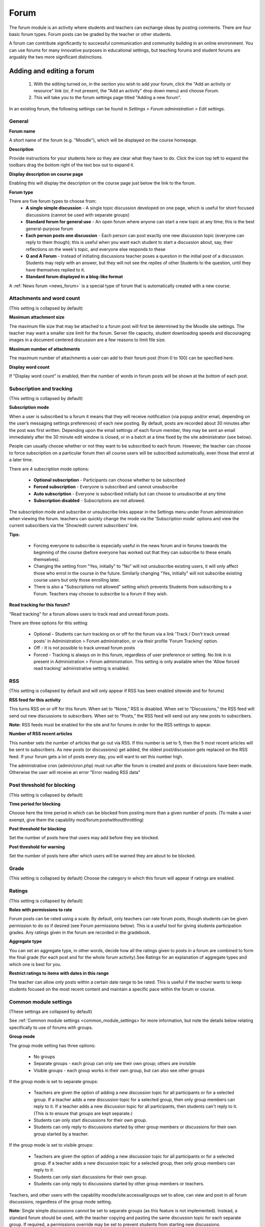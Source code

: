 .. _forum:

Forum
======
The forum module is an activity where students and teachers can exchange ideas by posting comments. There are four basic forum types. Forum posts can be graded by the teacher or other students. 

A forum can contribute significantly to successful communication and community building in an online environment. You can use forums for many innovative purposes in educational settings, but teaching forums and student forums are arguably the two more significant distinctions.

Adding and editing a forum
---------------------------

  1. With the editing turned on, in the section you wish to add your forum, click the "Add an activity or resource" link (or, if not present, the "Add an activity" drop down menu) and choose *Forum*.
  2. This will take you to the forum settings page titled "Adding a new forum". 

In an existing forum, the following settings can be found in *Settings > Forum administration > Edit settings*.

General
^^^^^^^^

.. image:: _images/forum1.png

**Forum name**

A short name of the forum (e.g. "Moodle"), which will be displayed on the course homepage.

**Description**

Provide instructions for your students here so they are clear what they have to do. Click the icon top left to expand the toolbars drag the bottom right of the text box out to expand it.

**Display description on course page**

Enabling this will display the description on the course page just below the link to the forum.

**Forum type**

There are five forum types to choose from: 
  * **A single simple discussion** - A single topic discussion developed on one page, which is useful for short focused discussions (cannot be used with separate groups)
  * **Standard forum for general use** - An open forum where anyone can start a new topic at any time; this is the best general-purpose forum
  * **Each person posts one discussion** - Each person can post exactly one new discussion topic (everyone can reply to them though); this is useful when you want each student to start a discussion about, say, their reflections on the week's topic, and everyone else responds to these
  * **Q and A Forum** - Instead of initiating discussions teacher poses a question in the initial post of a discussion. Students may reply with an answer, but they will not see the replies of other Students to the question, until they have themselves replied to it.
  * **Standard forum displayed in a blog-like format**
  
A :ref:`News forum <news_forum>` is a special type of forum that is automatically created with a new course. 

Attachments and word count
^^^^^^^^^^^^^^^^^^^^^^^^^^^
(This setting is collapsed by default) 

.. image:: _images/forum2.png

**Maximum attachment size**

The maximum file size that may be attached to a forum post will first be determined by the Moodle site settings. The teacher may want a smaller size limit for the forum. Server file capacity, student downloading speeds and discouraging images in a document centered discussion are a few reasons to limit file size.

**Maximum number of attachments**

The maximum number of attachments a user can add to their forum post (from 0 to 100) can be specified here.

**Display word count**

If "Display word count" is enabled, then the number of words in forum posts will be shown at the bottom of each post. 

Subscription and tracking
^^^^^^^^^^^^^^^^^^^^^^^^^^
(This setting is collapsed by default) 

.. image:: _images/forum3.png

**Subscription mode**

When a user is subscribed to a forum it means that they will receive notification (via popup and/or email, depending on the user’s messaging settings preferences) of each new posting. By default, posts are recorded about 30 minutes after the post was first written. Depending upon the email settings of each forum member, they may be sent an email immediately after the 30 minute edit window is closed, or in a batch at a time fixed by the site administrator (see below).

People can usually choose whether or not they want to be subscribed to each forum. However, the teacher can choose to force subscription on a particular forum then all course users will be subscribed automatically, even those that enrol at a later time.

There are 4 subscription mode options: 

  * **Optional subscription** - Participants can choose whether to be subscribed
  * **Forced subscription** - Everyone is subscribed and cannot unsubscribe
  * **Auto subscription** - Everyone is subscribed initially but can choose to unsubscribe at any time
  * **Subscription disabled** - Subscriptions are not allowed. 

The subscription mode and subscribe or unsubscribe links appear in the Settings menu under Forum administration when viewing the forum. teachers can quickly change the mode via the 'Subscription mode' options and view the current subscribers via the 'Show/edit current subscribers' link.

**Tips:**

  * Forcing everyone to subscribe is especially useful in the news forum and in forums towards the beginning of the course (before everyone has worked out that they can subscribe to these emails themselves).
  * Changing the setting from "Yes, initially" to "No" will not unsubscribe existing users, it will only affect those who enrol in the course in the future. Similarly changing "Yes, initially" will not subscribe existing course users but only those enrolling later.
  * There is also a "Subscriptions not allowed" setting which prevents Students from subscribing to a Forum. Teachers may choose to subscribe to a forum if they wish. 

**Read tracking for this forum?**

.. image:: _images/forum4.png

"Read tracking" for a forum allows users to track read and unread forum posts.

There are three options for this setting:

  * Optional - Students can turn tracking on or off for the forum via a link 'Track / Don't track unread posts' in Administration > Forum administration, or via their profile 'Forum Tracking' option.
  * Off - It is not possible to track unread forum posts
  * Forced - Tracking is always on in this forum, regardless of user preference or setting. No link in is present in Administration > Forum administration. This setting is only available when the 'Allow forced read tracking' administrative setting is enabled.

RSS
^^^^
(This setting is collapsed by default and will only appear if RSS has been enabled sitewide and for forums) 

**RSS feed for this activity**

This turns RSS on or off for this forum. When set to “None,” RSS is disabled. When set to “Discussions,” the RSS feed will send out new discussions to subscribers. When set to “Posts,” the RSS feed will send out any new posts to subscribers.

**Note:** RSS feeds must be enabled for the site and for forums in order for the RSS settings to appear.

**Number of RSS recent articles**

This number sets the number of articles that go out via RSS. If this number is set to 5, then the 5 most recent articles will be sent to subscribers. As new posts (or discussions) get added, the oldest post/discussion gets replaced on the RSS feed. If your forum gets a lot of posts every day, you will want to set this number high.

The administrative cron (admin/cron.php) must run after the forum is created and posts or discussions have been made. Otherwise the user will receive an error "Error reading RSS data" 

Post threshold for blocking
^^^^^^^^^^^^^^^^^^^^^^^^^^^^^
(This setting is collapsed by default) 

**Time period for blocking**

Choose here the time period in which can be blocked from posting more than a given number of posts. (To make a user exempt, give them the capability mod/forum:postwithoutthrottling)

**Post threshold for blocking**

Set the number of posts here that users may add before they are blocked.

**Post threshold for warning**

Set the number of posts here after which users will be warned they are about to be blocked. 

Grade
^^^^^^
(This setting is collapsed by default) Choose the category in which this forum will appear if ratings are enabled. 

Ratings
^^^^^^^^
(This setting is collapsed by default) 

**Roles with permissions to rate**

Forum posts can be rated using a scale. By default, only teachers can rate forum posts, though students can be given permission to do so if desired (see Forum permissions below). This is a useful tool for giving students participation grades. Any ratings given in the forum are recorded in the gradebook.

**Aggregate type**

You can set an aggregate type, in other words, decide how all the ratings given to posts in a forum are combined to form the final grade (for each post and for the whole forum activity).See Ratings for an explanation of aggregate types and which one is best for you.

**Restrict ratings to items with dates in this range**

The teacher can allow only posts within a certain date range to be rated. This is useful if the teacher wants to keep students focused on the most recent content and maintain a specific pace within the forum or course. 

Common module settings
^^^^^^^^^^^^^^^^^^^^^^^
(These settings are collapsed by default) 

See :ref:`Common module settings <common_module_settings> for more information, but note the details below relating specifically to use of forums with groups. 

**Group mode**

The group mode setting has three options:

  * No groups
  * Separate groups - each group can only see their own group; others are invisible
  * Visible groups - each group works in their own group, but can also see other groups 

If the group mode is set to separate groups: 

  * Teachers are given the option of adding a new discussion topic for all participants or for a selected group. If a teacher adds a new discussion topic for a selected group, then only group members can reply to it. If a teacher adds a new discussion topic for all participants, then students can't reply to it. (This is to ensure that groups are kept separate.)
  * Students can only start discussions for their own group.
  * Students can only reply to discussions started by other group members or discussions for their own group started by a teacher. 

If the group mode is set to visible groups:

  * Teachers are given the option of adding a new discussion topic for all participants or for a selected group. If a teacher adds a new discussion topic for a selected group, then only group members can reply to it.
  * Students can only start discussions for their own group.
  * Students can only reply to discussions started by other group members or teachers. 

Teachers, and other users with the capability moodle/site:accessallgroups set to allow, can view and post in all forum discussions, regardless of the group mode setting.

**Note:** Single simple discussions cannot be set to separate groups (as this feature is not implemented). Instead, a standard forum should be used, with the teacher copying and pasting the same discussion topic for each separate group. If required, a permissions override may be set to prevent students from starting new discussions. 

Restrict access / Activity completion
^^^^^^^^^^^^^^^^^^^^^^^^^^^^^^^^^^^^^^
The :ref:`Restrict access <restrict_access_settings>` area becomes visible in Moodle activities and resource settings if :ref:`Conditional Activities <conditional_activities_settings> have been enabled. 


Locally assigned roles
^^^^^^^^^^^^^^^^^^^^^^^
In Administration > Forum administration > Locally assigned roles selected users can be given additional roles in the activity.

**Forum moderator**

A student can be given the rights to moderate a forum by assigning them the role of non-editing teacher in the forum.

  1. In *Administration > Forum administration > Locally assigned roles* click on student
  2. Select the student from the potential users list on the right, and use the Add button to add them to the existing users list on the left. Multiple users may be selected by holding down the Apple or Ctrl key whilst clicking on the users' names. 

Forum permissions
^^^^^^^^^^^^^^^^^^
Role permissions for the activity can be changed in *Administration > Forum administration > Permissions*.

Common permissions changes include:

**Enabling students to rate posts**

Click the Allow icon (+) opposite the capability to rate posts and allow the role of student.

**Archiving a forum**

A forum can be closed / archived so that students may no longer start new discussions, nor add replies, but can still read all the discussions by clicking the Prevent icon (X) for the student role for the capabilities 'Start new discussions' and 'Reply to posts'. 

**Guests and posting in a forum**

There are certain things, such as posting in a forum, that guests are never allowed to do, despite the permissions interface suggesting otherwise.

The guest role has some special functionality, for example when a guest user attempts to post in a forum, they obtain the message "Sorry, guests are not allowed to post. Would you like to log in now with a full user account?"

(Note: If guests don't obtain the "Sorry, guests are not allowed to post" message because they have no reply link, then self enrolment needs enabling in Settings > Course administration > Users > Enrolment methods.)

If you wish guests to be able to post in a forum, you can create a similar role, say "visitor" with very few permissions allowed, then create an account and assign it the role of visitor. Guests can then share this visitor account. 


User administration settings
^^^^^^^^^^^^^^^^^^^^^^^^^^^^^
Users can choose whether or not to track unread posts in their profile settings under 'Forum tracking'. The settings are:

  * Yes: highlight new posts for me
  * No: don't keep track of posts I have seen 

If the user chooses 'Yes: highlight new posts for me' and the forum administrator has set the 'Read tracking for this forum?' to On or Optional then the user will have new posts highlighted for them. 

The posts will be highlighted in the following places:

  * My home page
  * Course page
  * Within the forum itself
  * In forum discussion threads 
  








































